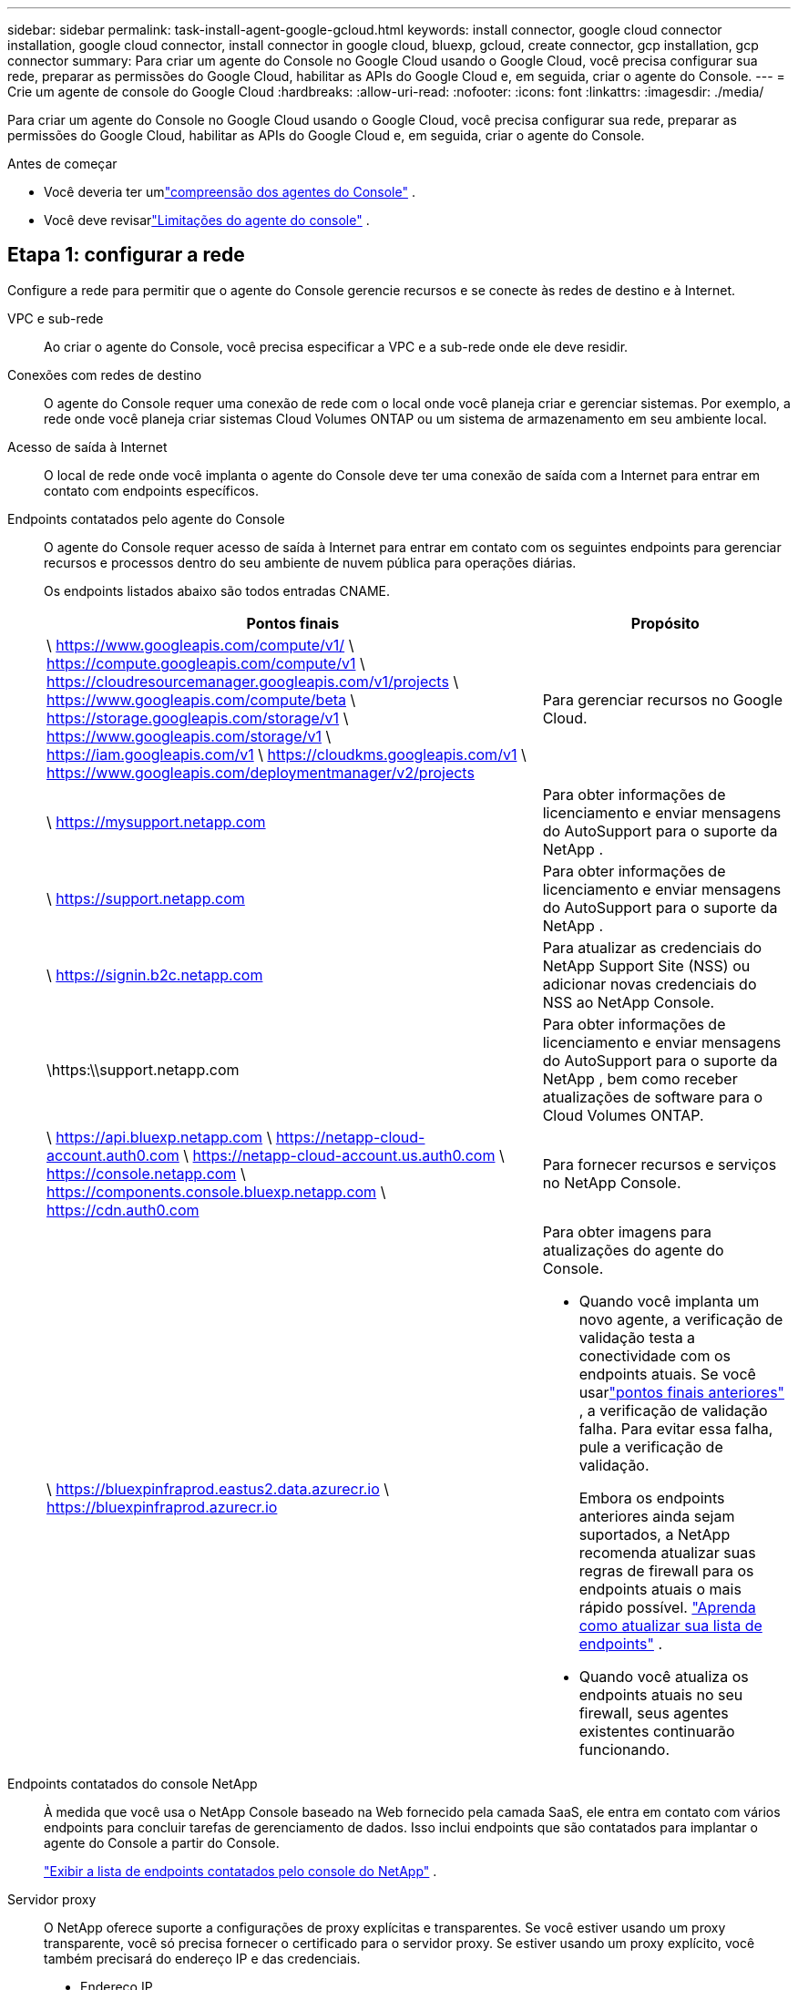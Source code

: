 ---
sidebar: sidebar 
permalink: task-install-agent-google-gcloud.html 
keywords: install connector, google cloud connector installation, google cloud connector, install connector in google cloud, bluexp, gcloud, create connector, gcp installation, gcp connector 
summary: Para criar um agente do Console no Google Cloud usando o Google Cloud, você precisa configurar sua rede, preparar as permissões do Google Cloud, habilitar as APIs do Google Cloud e, em seguida, criar o agente do Console. 
---
= Crie um agente de console do Google Cloud
:hardbreaks:
:allow-uri-read: 
:nofooter: 
:icons: font
:linkattrs: 
:imagesdir: ./media/


[role="lead"]
Para criar um agente do Console no Google Cloud usando o Google Cloud, você precisa configurar sua rede, preparar as permissões do Google Cloud, habilitar as APIs do Google Cloud e, em seguida, criar o agente do Console.

.Antes de começar
* Você deveria ter umlink:concept-connectors.html["compreensão dos agentes do Console"] .
* Você deve revisarlink:reference-limitations.html["Limitações do agente do console"] .




== Etapa 1: configurar a rede

Configure a rede para permitir que o agente do Console gerencie recursos e se conecte às redes de destino e à Internet.

VPC e sub-rede:: Ao criar o agente do Console, você precisa especificar a VPC e a sub-rede onde ele deve residir.


Conexões com redes de destino:: O agente do Console requer uma conexão de rede com o local onde você planeja criar e gerenciar sistemas.  Por exemplo, a rede onde você planeja criar sistemas Cloud Volumes ONTAP ou um sistema de armazenamento em seu ambiente local.


Acesso de saída à Internet:: O local de rede onde você implanta o agente do Console deve ter uma conexão de saída com a Internet para entrar em contato com endpoints específicos.


Endpoints contatados pelo agente do Console:: O agente do Console requer acesso de saída à Internet para entrar em contato com os seguintes endpoints para gerenciar recursos e processos dentro do seu ambiente de nuvem pública para operações diárias.
+
--
Os endpoints listados abaixo são todos entradas CNAME.

[cols="2a,1a"]
|===
| Pontos finais | Propósito 


 a| 
\ https://www.googleapis.com/compute/v1/ \ https://compute.googleapis.com/compute/v1 \ https://cloudresourcemanager.googleapis.com/v1/projects \ https://www.googleapis.com/compute/beta \ https://storage.googleapis.com/storage/v1 \ https://www.googleapis.com/storage/v1 \ https://iam.googleapis.com/v1 \ https://cloudkms.googleapis.com/v1 \ https://www.googleapis.com/deploymentmanager/v2/projects
 a| 
Para gerenciar recursos no Google Cloud.



 a| 
\ https://mysupport.netapp.com
 a| 
Para obter informações de licenciamento e enviar mensagens do AutoSupport para o suporte da NetApp .



 a| 
\ https://support.netapp.com
 a| 
Para obter informações de licenciamento e enviar mensagens do AutoSupport para o suporte da NetApp .



 a| 
\ https://signin.b2c.netapp.com
 a| 
Para atualizar as credenciais do NetApp Support Site (NSS) ou adicionar novas credenciais do NSS ao NetApp Console.



 a| 
\https:\\support.netapp.com
 a| 
Para obter informações de licenciamento e enviar mensagens do AutoSupport para o suporte da NetApp , bem como receber atualizações de software para o Cloud Volumes ONTAP.



 a| 
\ https://api.bluexp.netapp.com \ https://netapp-cloud-account.auth0.com \ https://netapp-cloud-account.us.auth0.com \ https://console.netapp.com \ https://components.console.bluexp.netapp.com \ https://cdn.auth0.com
 a| 
Para fornecer recursos e serviços no NetApp Console.



 a| 
\ https://bluexpinfraprod.eastus2.data.azurecr.io \ https://bluexpinfraprod.azurecr.io
 a| 
Para obter imagens para atualizações do agente do Console.

* Quando você implanta um novo agente, a verificação de validação testa a conectividade com os endpoints atuais.  Se você usarlink:link:reference-networking-saas-console-previous.html["pontos finais anteriores"] , a verificação de validação falha.  Para evitar essa falha, pule a verificação de validação.
+
Embora os endpoints anteriores ainda sejam suportados, a NetApp recomenda atualizar suas regras de firewall para os endpoints atuais o mais rápido possível. link:reference-networking-saas-console-previous.html#update-endpoint-list["Aprenda como atualizar sua lista de endpoints"] .

* Quando você atualiza os endpoints atuais no seu firewall, seus agentes existentes continuarão funcionando.


|===
--


Endpoints contatados do console NetApp:: À medida que você usa o NetApp Console baseado na Web fornecido pela camada SaaS, ele entra em contato com vários endpoints para concluir tarefas de gerenciamento de dados.  Isso inclui endpoints que são contatados para implantar o agente do Console a partir do Console.
+
--
link:reference-networking-saas-console.html["Exibir a lista de endpoints contatados pelo console do NetApp"] .

--


Servidor proxy:: O NetApp oferece suporte a configurações de proxy explícitas e transparentes.  Se você estiver usando um proxy transparente, você só precisa fornecer o certificado para o servidor proxy.  Se estiver usando um proxy explícito, você também precisará do endereço IP e das credenciais.
+
--
* Endereço IP
* Credenciais
* Certificado HTTPS


--


Portos:: Não há tráfego de entrada para o agente do Console, a menos que você o inicie ou se ele for usado como um proxy para enviar mensagens do AutoSupport do Cloud Volumes ONTAP para o Suporte da NetApp .
+
--
* HTTP (80) e HTTPS (443) fornecem acesso à interface de usuário local, que você usará em raras circunstâncias.
* SSH (22) só é necessário se você precisar se conectar ao host para solução de problemas.
* Conexões de entrada pela porta 3128 serão necessárias se você implantar sistemas Cloud Volumes ONTAP em uma sub-rede onde uma conexão de saída com a Internet não esteja disponível.
+
Se os sistemas Cloud Volumes ONTAP não tiverem uma conexão de saída com a Internet para enviar mensagens do AutoSupport , o Console configurará automaticamente esses sistemas para usar um servidor proxy incluído no agente do Console.  O único requisito é garantir que o grupo de segurança do agente do Console permita conexões de entrada pela porta 3128.  Você precisará abrir esta porta depois de implantar o agente do Console.



--


Habilitar NTP:: Se você estiver planejando usar o NetApp Data Classification para verificar suas fontes de dados corporativos, deverá habilitar um serviço Network Time Protocol (NTP) no agente do Console e no sistema NetApp Data Classification para que o horário seja sincronizado entre os sistemas. https://docs.netapp.com/us-en/data-services-data-classification/concept-cloud-compliance.html["Saiba mais sobre a classificação de dados da NetApp"^]
+
--
Implemente este requisito de rede após criar o agente do Console.

--




== Etapa 2: configurar permissões para criar o agente do Console

Configure permissões para o usuário do Google Cloud implantar a VM do agente do Console do Google Cloud.

.Passos
. Crie uma função personalizada na plataforma Google:
+
.. Crie um arquivo YAML que inclua as seguintes permissões:
+
[source, yaml]
----
title: Console agent deployment policy
description: Permissions for the user who deploys the NetApp Console agent
stage: GA
includedPermissions:
- compute.disks.create
- compute.disks.get
- compute.disks.list
- compute.disks.setLabels
- compute.disks.use
- compute.firewalls.create
- compute.firewalls.delete
- compute.firewalls.get
- compute.firewalls.list
- compute.globalOperations.get
- compute.images.get
- compute.images.getFromFamily
- compute.images.list
- compute.images.useReadOnly
- compute.instances.attachDisk
- compute.instances.create
- compute.instances.get
- compute.instances.list
- compute.instances.setDeletionProtection
- compute.instances.setLabels
- compute.instances.setMachineType
- compute.instances.setMetadata
- compute.instances.setTags
- compute.instances.start
- compute.instances.updateDisplayDevice
- compute.machineTypes.get
- compute.networks.get
- compute.networks.list
- compute.networks.updatePolicy
- compute.projects.get
- compute.regions.get
- compute.regions.list
- compute.subnetworks.get
- compute.subnetworks.list
- compute.zoneOperations.get
- compute.zones.get
- compute.zones.list
- deploymentmanager.compositeTypes.get
- deploymentmanager.compositeTypes.list
- deploymentmanager.deployments.create
- deploymentmanager.deployments.delete
- deploymentmanager.deployments.get
- deploymentmanager.deployments.list
- deploymentmanager.manifests.get
- deploymentmanager.manifests.list
- deploymentmanager.operations.get
- deploymentmanager.operations.list
- deploymentmanager.resources.get
- deploymentmanager.resources.list
- deploymentmanager.typeProviders.get
- deploymentmanager.typeProviders.list
- deploymentmanager.types.get
- deploymentmanager.types.list
- resourcemanager.projects.get
- compute.instances.setServiceAccount
- iam.serviceAccounts.list
----
.. No Google Cloud, ative o Cloud Shell.
.. Faça upload do arquivo YAML que inclui as permissões necessárias.
.. Crie uma função personalizada usando o `gcloud iam roles create` comando.
+
O exemplo a seguir cria uma função chamada "connectorDeployment" no nível do projeto:

+
gcloud iam roles criar connectorDeployment --project=myproject --file=connector-deployment.yaml

+
https://cloud.google.com/iam/docs/creating-custom-roles#iam-custom-roles-create-gcloud["Documentação do Google Cloud: Criação e gerenciamento de funções personalizadas"^]



. Atribua esta função personalizada ao usuário que implanta o agente do Console do Google Cloud.
+
https://cloud.google.com/iam/docs/granting-changing-revoking-access#grant-single-role["Documentação do Google Cloud: Conceder uma única função"^]





== Etapa 3: Configurar permissões para as operações do agente do Console

Uma conta de serviço do Google Cloud é necessária para fornecer ao agente do Console as permissões necessárias para que o Console gerencie recursos no Google Cloud.  Ao criar o agente do Console, você precisará associar essa conta de serviço à VM do agente do Console.

É sua responsabilidade atualizar a função personalizada à medida que novas permissões são adicionadas em versões subsequentes.  Se novas permissões forem necessárias, elas serão listadas nas notas de versão.

.Passos
. Crie uma função personalizada no Google Cloud:
+
.. Crie um arquivo YAML que inclua o conteúdo dolink:reference-permissions-gcp.html["permissões de conta de serviço para o agente do Console"] .
.. No Google Cloud, ative o Cloud Shell.
.. Faça upload do arquivo YAML que inclui as permissões necessárias.
.. Crie uma função personalizada usando o `gcloud iam roles create` comando.
+
O exemplo a seguir cria uma função chamada "conector" no nível do projeto:

+
`gcloud iam roles create connector --project=myproject --file=connector.yaml`

+
https://cloud.google.com/iam/docs/creating-custom-roles#iam-custom-roles-create-gcloud["Documentação do Google Cloud: Criação e gerenciamento de funções personalizadas"^]



. Crie uma conta de serviço no Google Cloud e atribua a função à conta de serviço:
+
.. No serviço IAM e Admin, selecione *Contas de serviço > Criar conta de serviço*.
.. Insira os detalhes da conta de serviço e selecione *Criar e continuar*.
.. Selecione a função que você acabou de criar.
.. Conclua as etapas restantes para criar a função.
+
https://cloud.google.com/iam/docs/creating-managing-service-accounts#creating_a_service_account["Documentação do Google Cloud: Criação de uma conta de serviço"^]



. Se você planeja implantar sistemas Cloud Volumes ONTAP em projetos diferentes daquele em que o agente do Console reside, será necessário fornecer à conta de serviço do agente do Console acesso a esses projetos.
+
Por exemplo, digamos que o agente do Console esteja no projeto 1 e você queira criar sistemas Cloud Volumes ONTAP no projeto 2.  Você precisará conceder acesso à conta de serviço no projeto 2.

+
.. No serviço IAM e Admin, selecione o projeto do Google Cloud onde você deseja criar sistemas Cloud Volumes ONTAP .
.. Na página *IAM*, selecione *Conceder acesso* e forneça os detalhes necessários.
+
*** Digite o e-mail da conta de serviço do agente do Console.
*** Selecione a função personalizada do agente do Console.
*** Selecione *Salvar*.




+
Para mais detalhes, consulte https://cloud.google.com/iam/docs/granting-changing-revoking-access#grant-single-role["Documentação do Google Cloud"^]





== Etapa 4: configurar permissões de VPC compartilhadas

Se você estiver usando uma VPC compartilhada para implantar recursos em um projeto de serviço, precisará preparar suas permissões.

Esta tabela é para referência e seu ambiente deve refletir a tabela de permissões quando a configuração do IAM estiver concluída.

.Exibir permissões de VPC compartilhadas
[%collapsible]
====
[cols="10,10,10,18,18,34"]
|===
| Identidade | Criador | Hospedado em | Permissões do projeto de serviço | Permissões do projeto host | Propósito 


| Conta do Google para implantar o agente | Personalizado | Projeto de Serviço  a| 
link:task-install-connector-google-bluexp-gcloud.html#agent-permissions-google["Política de implantação do agente"]
 a| 
compute.networkUser
| Implantando o agente no projeto de serviço 


| conta de serviço do agente | Personalizado | Projeto de serviço  a| 
link:reference-permissions-gcp.html["Política de conta de serviço do agente"]
| compute.networkUser gerenciador de implantação.editor | Implantando e mantendo o Cloud Volumes ONTAP e serviços no projeto de serviço 


| Conta de serviço Cloud Volumes ONTAP | Personalizado | Projeto de serviço | membro storage.admin: conta de serviço do NetApp Console como serviceAccount.user | N / D | (Opcional) Para NetApp Cloud Tiering e NetApp Backup and Recovery 


| Agente de serviço de APIs do Google | Google Cloud | Projeto de serviço  a| 
(Padrão) Editor
 a| 
compute.networkUser
| Interage com as APIs do Google Cloud em nome da implantação.  Permite que o Console use a rede compartilhada. 


| Conta de serviço padrão do Google Compute Engine | Google Cloud | Projeto de serviço  a| 
(Padrão) Editor
 a| 
compute.networkUser
| Implanta instâncias do Google Cloud e infraestrutura de computação em nome da implantação.  Permite que o Console use a rede compartilhada. 
|===
Observações:

. deploymentmanager.editor só é necessário no projeto host se você não estiver passando regras de firewall para a implantação e optar por deixar que o Console as crie para você.  O NetApp Console cria uma implantação no projeto host que contém a regra de firewall VPC0 se nenhuma regra for especificada.
. firewall.create e firewall.delete só são necessários se você não estiver passando regras de firewall para a implantação e optar por deixar que o Console as crie para você.  Essas permissões residem no arquivo .yaml da conta do Console.  Se você estiver implantando um par de HA usando uma VPC compartilhada, essas permissões serão usadas para criar as regras de firewall para VPC1, 2 e 3.  Para todas as outras implantações, essas permissões também serão usadas para criar regras para VPC0.
. Para Cloud Tiering, a conta de serviço de hierarquização deve ter a função serviceAccount.user na conta de serviço, não apenas no nível do projeto.  Atualmente, se você atribuir serviceAccount.user no nível do projeto, as permissões não serão exibidas quando você consultar a conta de serviço com getIAMPolicy.


====


== Etapa 5: habilitar as APIs do Google Cloud

Habilite várias APIs do Google Cloud antes de implantar o agente do Console e o Cloud Volumes ONTAP.

.Etapa
. Ative as seguintes APIs do Google Cloud no seu projeto:
+
** API do Gerenciador de Implantação em Nuvem V2
** API de registro em nuvem
** API do Gerenciador de Recursos de Nuvem
** API do mecanismo de computação
** API de gerenciamento de identidade e acesso (IAM)
** API do Serviço de Gerenciamento de Chaves em Nuvem (KMS)
+
(Obrigatório somente se você estiver planejando usar o NetApp Backup and Recovery com chaves de criptografia gerenciadas pelo cliente (CMEK))





https://cloud.google.com/apis/docs/getting-started#enabling_apis["Documentação do Google Cloud: Habilitando APIs"^]



== Etapa 6: Criar o agente do Console

Crie um agente do Console usando o Google Cloud.

A criação do agente do Console implanta uma instância de VM no Google Cloud com a configuração padrão.  Não mude para uma instância de VM menor com menos CPUs ou menos RAM depois de criar o agente do Console. link:reference-connector-default-config.html["Saiba mais sobre a configuração padrão do agente do Console"] .

.Antes de começar
Você deve ter o seguinte:

* As permissões necessárias do Google Cloud para criar o agente do Console e uma conta de serviço para a VM do agente do Console.
* Uma VPC e uma sub-rede que atendem aos requisitos de rede.
* Uma compreensão dos requisitos da instância de VM.
+
** *CPU*: 8 núcleos ou 8 vCPUs
** *RAM*: 32 GB
** *Tipo de máquina*: Recomendamos n2-standard-8.
+
O agente do Console é compatível com o Google Cloud em uma instância de VM com um sistema operacional compatível com recursos de VM protegida.





.Passos
. Faça login no Google Cloud SDK usando seu método preferido.
+
Este exemplo usa um shell local com o gcloud SDK instalado, mas você também pode usar o Google Cloud Shell.

+
Para obter mais informações sobre o Google Cloud SDK, visite olink:https://cloud.google.com/sdk["Página de documentação do Google Cloud SDK"^] .

. Verifique se você está conectado como um usuário que possui as permissões necessárias definidas na seção acima:
+
[source, bash]
----
gcloud auth list
----
+
A saída deve mostrar o seguinte, onde * a conta de usuário é a conta de usuário desejada para efetuar login:

+
[listing]
----
Credentialed Accounts
ACTIVE  ACCOUNT
     some_user_account@domain.com
*    desired_user_account@domain.com
To set the active account, run:
 $ gcloud config set account `ACCOUNT`
Updates are available for some Cloud SDK components. To install them,
please run:
$ gcloud components update
----
. Execute o `gcloud compute instances create` comando:
+
[source, bash]
----
gcloud compute instances create <instance-name>
  --machine-type=n2-standard-8
  --image-project=netapp-cloudmanager
  --image-family=cloudmanager
  --scopes=cloud-platform
  --project=<project>
  --service-account=<service-account>
  --zone=<zone>
  --no-address
  --tags <network-tag>
  --network <network-path>
  --subnet <subnet-path>
  --boot-disk-kms-key <kms-key-path>
----
+
nome da instância:: O nome da instância desejada para a instância da VM.
projeto:: (Opcional) O projeto onde você deseja implantar a VM.
conta de serviço:: A conta de serviço especificada na saída da etapa 2.
zona:: A zona onde você deseja implantar a VM
sem endereço:: (Opcional) Nenhum endereço IP externo é usado (você precisa de um NAT ou proxy na nuvem para rotear o tráfego para a Internet pública)
tag de rede:: (Opcional) Adicione marcação de rede para vincular uma regra de firewall usando tags à instância do agente do Console
caminho de rede:: (Opcional) Adicione o nome da rede na qual implantar o agente do Console (para uma VPC compartilhada, você precisa do caminho completo)
caminho de sub-rede:: (Opcional) Adicione o nome da sub-rede para implantar o agente do Console (para uma VPC compartilhada, você precisa do caminho completo)
kms-chave-caminho:: (Opcional) Adicione uma chave KMS para criptografar os discos do agente do Console (as permissões do IAM também precisam ser aplicadas)
+
--
Para mais informações sobre essas bandeiras, visite olink:https://cloud.google.com/sdk/gcloud/reference/compute/instances/create["Documentação do SDK de computação do Google Cloud"^] .

--


+
Executar o comando implanta o agente do Console.  A instância do agente do Console e o software devem estar em execução em aproximadamente cinco minutos.

. Abra um navegador da Web e insira o URL do host do agente do Console:
+
O URL do host do console pode ser um host local, um endereço IP privado ou um endereço IP público, dependendo da configuração do host.  Por exemplo, se o agente do Console estiver na nuvem pública sem um endereço IP público, você deverá inserir um endereço IP privado de um host que tenha uma conexão com o host do agente do Console.

. Após efetuar login, configure o agente do Console:
+
.. Especifique a organização do Console a ser associada ao agente do Console.
+
link:concept-identity-and-access-management.html["Aprenda sobre gerenciamento de identidade e acesso"] .

.. Digite um nome para o sistema.




.Resultado
O agente do Console agora está instalado e configurado com sua organização do Console.

Abra um navegador da web e vá para o https://console.netapp.com["Console NetApp"^] para começar a usar o agente do Console.

